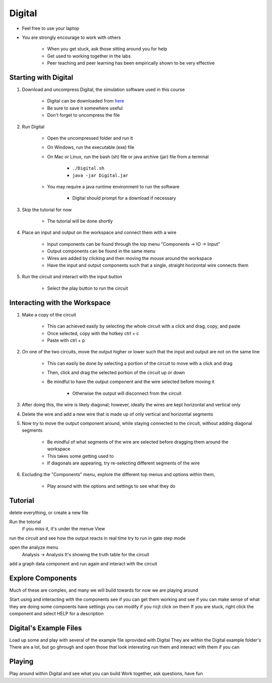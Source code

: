 *******
Digital
*******

* Feel free to use your laptop
* You are strongly encourage to work with others

    * When you get stuck, ask those sitting around you for help
    * Get used to working together in the labs
    * Peer teaching and peer learning has been empirically shown to be very effective



Starting with Digital
=====================

#. Download and uncompress Digital, the simulation software used in this course

    * Digital can be downloaded from `here <https://github.com/hneemann/Digital/releases/latest/download/Digital.zip>`_
    * Be sure to save it somewhere useful
    * Don't forget to uncompress the file


#. Run Digital

    * Open the uncompressed folder and run it
    * On Windows, run the executable (exe) file
    * On Mac or Linux, run the bash (sh) file or java archive (jar) file from a terminal

        * ``./Digital.sh``
        * ``java -jar Digital.jar``


    * You may require a java runtime environment to run the software

        * Digital should prompt for a download if necessary


#. Skip the tutorial for now

    * The tutorial will be done shortly


#. Place an input and output on the workspace and connect them with a wire

    * Input components can be found through the top menu "Components -> IO -> Input"
    * Output components can be found in the same menu
    * Wires are added by clicking and then moving the mouse around the workspace
    * Have the input and output components such that a single, straight horizontal wire connects them


#. Run the circuit and interact with the input button

    * Select the play button to run the circuit



Interacting with the Workspace
==============================

#. Make a copy of the circuit

    * This can achieved easily by selecting the whole circuit with a click and drag, copy, and paste
    * Once selected, copy with the hotkey ctrl + c
    * Paste with ctrl + p


#. On one of the two circuits, move the output higher or lower such that the input and output are not on the same line

    * This can easily be done by selecting a portion of the circuit to move with a click and drag
    * Then, click and drag the selected portion of the circuit up or down
    * Be mindful to have the output component and the wire selected before moving it

        * Otherwise the output will disconnect from the circuit


#. After doing this, the wire is likely diagonal; however, ideally the wires are kept horizontal and vertical only

#. Delete the wire and add a new wire that is made up of only vertical and horizontal segments

#. Now try to move the output component around, while staying connected to the circuit, without adding diagonal segments

    * Be mindful of what segments of the wire are selected before dragging them around the workspace
    * This takes some getting used to
    * If diagonals are appearing, try re-selecting different segments of the wire


#. Excluding the "Components" menu, explore the different top menus and options within them,

    * Play around with the options and settings to see what they do



Tutorial
========

delete everything, or create a new file

Run the totorial
    if you miss it, it's under the menue View


run the circuit and see how the output reacts in real time
try to run in gate step mode

open the analyze menu
    Analysis -> Analysis
    It's showing the truth table for the circuit


add a graph data component and run again and interact with the circuit



Explore Components
==================

Much of these are complex, and many we will build towards
for now we are playing around

Start using and interacting with the components
see if you can get them working and see if you can make sense of what they are doing
some compoents have settings you can modify if you ricjt click on them
If you are stuck, right click the component and select HELP for a description



Digital's Example Files
=======================

Load up some and play with several of the example file sprovided with Digital
They are within the Digital example folder's
There are a lot, but go ghrough and open those that look interesting
run them and interact with them if you can



Playing
=======

Play around within Digital and see what you can build
Work together, ask questions, have fun
